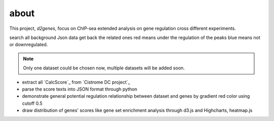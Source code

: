 about
============
This project, *d2genes*, focus on ChIP-sea extended analysis on gene
regulation cross different experiments.

search all background Json data
get back the related ones
red means under the regulation of the peaks
blue means not or downregulated.


.. note::
   Only one dataset could be chosen now, multiple datasets will be
   added soon.

* extract all `CalcScore`_ from `Cistrome DC project`_
* parse the score texts into JSON format through python
* demonstrate general potential regulation relationship between
  dataset and genes by gradient red color using cutoff 0.5
* draw distribution of genes' scores like gene set enrichment analysis
  through d3.js and Highcharts, heatmap.js

